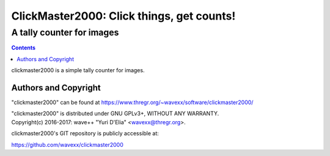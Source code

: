 ==========================================
ClickMaster2000: Click things, get counts!
==========================================
------------------------------------------
A tally counter for images
------------------------------------------

.. contents::

clickmaster2000 is a simple tally counter for images.


Authors and Copyright
---------------------

"clickmaster2000" can be found at https://www.thregr.org/~wavexx/software/clickmaster2000/

| "clickmaster2000" is distributed under GNU GPLv3+, WITHOUT ANY WARRANTY.
| Copyright(c) 2016-2017: wave++ "Yuri D'Elia" <wavexx@thregr.org>.

clickmaster2000's GIT repository is publicly accessible at:

https://github.com/wavexx/clickmaster2000
